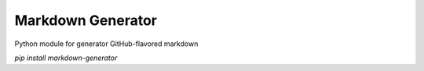Markdown Generator
========================

Python module for generator GitHub-flavored markdown

`pip install markdown-generator`
